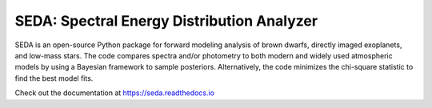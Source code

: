 SEDA: Spectral Energy Distribution Analyzer
=======================================

SEDA is an open-source Python package for forward modeling analysis of brown dwarfs, directly imaged exoplanets, and low-mass stars. The code compares spectra and/or photometry to both modern and widely used atmospheric models by using a Bayesian framework to sample posteriors. Alternatively, the code minimizes the chi-square statistic to find the best model fits.

Check out the documentation at https://seda.readthedocs.io
